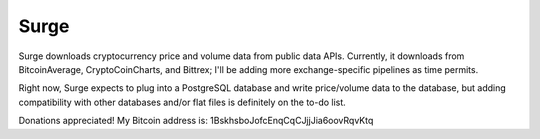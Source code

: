 Surge
=====

.. image:: https://travis-ci.org/tensorjack/surge.svg
    :target: https://travis-ci.org/tensorjack/surge

.. image:: https://coveralls.io/repos/tensorjack/surge/badge.png
  :target: https://coveralls.io/r/tensorjack/surge


Surge downloads cryptocurrency price and volume data from public data APIs.  Currently, it downloads from BitcoinAverage, CryptoCoinCharts, and Bittrex; I'll be adding more exchange-specific pipelines as time permits.

Right now, Surge expects to plug into a PostgreSQL database and write price/volume data to the database, but adding compatibility with other databases and/or flat files is definitely on the to-do list.

Donations appreciated!  My Bitcoin address is: 1BskhsboJofcEnqCqCJjjJia6oovRqvKtq
